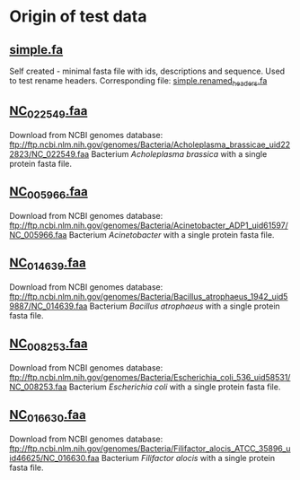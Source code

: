 * Origin of test data
** [[file:simple.fa][simple.fa]]
Self created - minimal fasta file with ids, descriptions and sequence.
Used to test rename headers. Corresponding file: [[file:../expected/simple.renamed_headers.fa][simple.renamed_headers.fa]]
** [[file:NC_022549.faa][NC_022549.faa]]
Download from NCBI genomes database:
ftp://ftp.ncbi.nlm.nih.gov/genomes/Bacteria/Acholeplasma_brassicae_uid222823/NC_022549.faa
Bacterium /Acholeplasma brassica/ with a single protein fasta file.
** [[file:NC_005966.faa][NC_005966.faa]]
Download from NCBI genomes database:
ftp://ftp.ncbi.nlm.nih.gov/genomes/Bacteria/Acinetobacter_ADP1_uid61597/NC_005966.faa
Bacterium /Acinetobacter/ with a single protein fasta file.
** [[file:NC_014639.faa][NC_014639.faa]]
Download from NCBI genomes database:
ftp://ftp.ncbi.nlm.nih.gov/genomes/Bacteria/Bacillus_atrophaeus_1942_uid59887/NC_014639.faa
Bacterium /Bacillus atrophaeus/ with a single protein fasta file.
** [[file:NC_008253.faa][NC_008253.faa]]
Download from NCBI genomes database:
ftp://ftp.ncbi.nlm.nih.gov/genomes/Bacteria/Escherichia_coli_536_uid58531/NC_008253.faa
Bacterium /Escherichia coli/ with a single protein fasta file.
** [[file:NC_016630.faa][NC_016630.faa]]
Download from NCBI genomes database:
ftp://ftp.ncbi.nlm.nih.gov/genomes/Bacteria/Filifactor_alocis_ATCC_35896_uid46625/NC_016630.faa
Bacterium /Filifactor alocis/ with a single protein fasta file.
